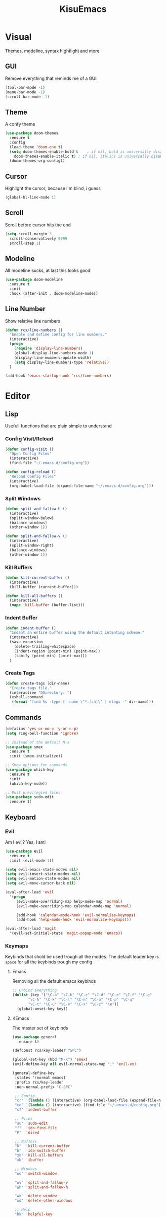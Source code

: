 #+title: KisuEmacs
[[./img/kisuemacs.png]]

* Visual
Themes, modeline, syntax hightlight and more
** GUI
Remove everything that reminds me of a GUI
#+BEGIN_SRC emacs-lisp
  (tool-bar-mode -1)
  (menu-bar-mode -1)
  (scroll-bar-mode -1)
#+END_SRC
** Theme
A confy theme
#+BEGIN_SRC emacs-lisp
  (use-package doom-themes
    :ensure t
    :config
    (load-theme 'doom-one t)
    (setq doom-themes-enable-bold t    ; if nil, bold is universally disabled
	  doom-themes-enable-italic t) ; if nil, italics is universally disabled
    (doom-themes-org-config))
#+END_SRC
** Cursor
Highlight the cursor, because i'm blind, i guess
#+BEGIN_SRC emacs-lisp
  (global-hl-line-mode 1)
#+END_SRC
** Scroll
Scroll before cursor hits the end
#+BEGIN_SRC emacs-lisp
  (setq scroll-margin 3
	scroll-conservatively 9999
	scroll-step 1)
#+END_SRC
** Modeline
All modeline sucks, at last this looks good
#+BEGIN_SRC emacs-lisp
  (use-package doom-modeline
    :ensure t
    :init
    :hook (after-init . doom-modeline-mode))
#+END_SRC
** Line Number
Show relative line numbers
#+BEGIN_SRC emacs-lisp
  (defun rcs/line-numbers ()
    "Enable and define config for line numbers."
    (interactive)
    (progn
      (require 'display-line-numbers)
      (global-display-line-numbers-mode 1)
      (display-line-numbers-update-width)
      (setq display-line-numbers-type 'relative))
    )

  (add-hook 'emacs-startup-hook 'rcs/line-numbers)
#+END_SRC
* Editor
** Lisp
Usefull functions that are plain simple to understand
*** Config Visit/Reload
#+BEGIN_SRC emacs-lisp
  (defun config-visit ()
    "Open Config Files"
    (interactive)
    (find-file "~/.emacs.d/config.org"))

  (defun config-reload ()
    "Reload Config Files"
    (interactive)
    (org-babel-load-file (expand-file-name "~/.emacs.d/config.org")))
#+END_SRC
*** Split Windows
#+BEGIN_SRC emacs-lisp
  (defun split-and-fallow-h ()
    (interactive)
    (split-window-below)
    (balance-windows)
    (other-window 1))

  (defun split-and-fallow-v ()
    (interactive)
    (split-window-right)
    (balance-windows)
    (other-window 1))
#+END_SRC
*** Kill Buffers
#+BEGIN_SRC emacs-lisp
  (defun kill-current-buffer ()
    (interactive)
    (kill-buffer (current-buffer)))

  (defun kill-all-buffers ()
    (interactive)
    (mapc 'kill-buffer (buffer-list)))
#+END_SRC
*** Indent Buffer
#+BEGIN_SRC emacs-lisp
  (defun indent-buffer ()
    "Indent an entire buffer using the default intenting scheme."
    (interactive)
    (save-excursion
      (delete-trailing-whitespace)
      (indent-region (point-min) (point-max))
      (tabify (point-min) (point-max)))
    )
#+END_SRC
*** Create Tags
#+BEGIN_SRC emacs-lisp
  (defun create-tags (dir-name)
    "Create tags file."
    (interactive "DDirectory: ")
    (eshell-command
     (format "find %s -type f -name \"*.[ch]\" | etags -" dir-name)))
#+END_SRC
** Commands
#+BEGIN_SRC emacs-lisp
  (defalias 'yes-or-no-p 'y-or-n-p)
  (setq ring-bell-function 'ignore)

  ;; Instead of the default M-x
  (use-package smex
    :ensure t
    :init (smex-initialize))

  ;; Show options for commands
  (use-package which-key
    :ensure t
    :init
    (which-key-mode))

  ;; Edit previlegied files
  (use-package sudo-edit
    :ensure t)
#+END_SRC
** Keyboard
*** Evil
Am I evil? Yes, I am!
#+BEGIN_SRC emacs-lisp
  (use-package evil
    :ensure t
    :init (evil-mode 1))

  (setq evil-emacs-state-modes nil)
  (setq evil-insert-state-modes nil)
  (setq evil-motion-state-modes nil)
  (setq evil-move-cursor-back nil)

  (eval-after-load 'evil
    '(progn
       (evil-make-overriding-map help-mode-map 'normal)
       (evil-make-overriding-map calendar-mode-map 'normal)

       (add-hook 'calendar-mode-hook 'evil-normalize-keymaps)
       (add-hook 'help-mode-hook 'evil-normalize-keymaps)))

  (eval-after-load 'magit
    '(evil-set-initial-state 'magit-popup-mode 'emacs))
#+END_SRC
*** Keymaps
Keybinds that shold be used trough all the modes.
The default leader key is =space= for all the keybinds trough my config
**** Emacs
Removing all the default emacs keybinds
#+BEGIN_SRC emacs-lisp
  ;; Unbind Everything
  (dolist (key '("\C-a" "\C-b" "\C-c" "\C-d" "\C-e" "\C-f" "\C-g"
		 "\C-h" "\C-k" "\C-l" "\C-n" "\C-o" "\C-p" "\C-q"
		 "\C-t" "\C-u" "\C-v" "\C-x" "\C-z" "\e"))
    (global-unset-key key))
#+END_SRC
**** KEmacs
The master set of keybinds
#+BEGIN_SRC emacs-lisp
  (use-package general
    :ensure t)

  (defconst rcs/key-leader "SPC")

  (global-set-key (kbd "M-x") 'smex)
  (evil-define-key nil evil-normal-state-map ";" 'evil-ex)

  (general-define-key
   :states '(normal emacs)
   :prefix rcs/key-leader
   :non-normal-prefix "C-SPC"

   ;; Config
   "cr" '(lambda () (interactive) (org-babel-load-file (expand-file-name "~/.emacs.d/config.org")))
   "ce" '(lambda () (interactive) (find-file "~/.emacs.d/config.org"))
   "cf" 'indent-buffer

   ;; Files
   "su" 'sudo-edit
   "f"	'ido-find-file
   "F"	'dired

   ;; Buffers
   "k"	'kill-current-buffer
   "b"	'ido-switch-buffer
   "xk" 'kill-all-buffers
   "xb" 'ibuffer

   ;; Windows
   "wo" 'switch-window

   "wv" 'split-and-fallow-v
   "wh" 'split-and-fallow-h

   "wk" 'delete-window
   "wd" 'delete-other-windows

   ;; Help
   "hk" 'helpful-key
   "hf" 'helpful-function
   "hx" 'describe-mode
   "ht" 'help-with-tutorial
   "hi" 'info
   "hy" 'yas-describe-tables
   "hm" 'x86-lookup

   ;; Magit
   "gg" 'magit
   )
#+END_SRC
** Navigation
*** I-DO
#+BEGIN_SRC emacs-lisp
  (setq ido-enable-flex-matching nil)
  (setq ido-create-new-buffer 'always)
  (setq ido-everywhere t)
  (ido-mode 1)

  (use-package ido-vertical-mode
    :ensure t
    :init
    (ido-vertical-mode 1))

  (setq ido-vertical-define-keys 'C-n-and-C-p-only)
#+END_SRC
*** Ibuffer
#+BEGIN_SRC emacs-lisp
  (add-hook 'ibuffer-mode-hook
	    (lambda ()
	      (ibuffer-auto-mode 1)
	      (ibuffer-switch-to-saved-filter-groups "default")))

  (setq ibuffer-expert t)
  (setq ibuffer-show-empty-filter-groups nil)

  (setq ibuffer-saved-filter-groups
	(quote (("default"
		 ("dired"
		  (mode . dired-mode))
		 ("programming"
		  (or
		   (mode . css-mode)
		   (mode . html-mode)
		   (mode . markdown-mode)
		   (mode . org-mode)
		   (mode . asm-mode)
		   (mode . c-mode)
		   (mode . prog-mode)))
		 ("planner"
		  (or
		   (name . "^\\**Calendar\\**$")
		   (name . "^diary$")
		   (mode . muse-mode)))
		 ("emacs"
		  (or
		   (name . "^\\**dashboard\\**$")
		   (name . "^\\**scratch\\**$")
		   (name . "^\\**Messages\\**$")
		   (name . "^\\**elfeed-log\\**$")))
		 ("feeds"
		  (or
		   (mode . message-mode)
		   (mode . bbdb-mode)
		   (mode . mail-mode)
		   (mode . gnus-group-mode)
		   (mode . gnus-summary-mode)
		   (mode . gnus-article-mode)
		   (name . "^\\.bbdb$")
		   (name . "^\\.newsrc-dribble")))))))
#+END_SRC
*** Swith Window
#+BEGIN_SRC emacs-lisp
  (use-package switch-window
    :ensure t
    :bind ([remap other-window] . switch-window)
    :config
    (setq switch-window-input-style 'minibuffer)
    (setq switch-window-increase 4)
    (setq switch-window-threshold 2))
#+END_SRC
** Startup Page
Dash as startup page
*** Start Page
#+BEGIN_SRC emacs-lisp
  (use-package projectile
    :ensure t
    :config
    (projectile-mode +1)
    (setq projectile-project-search-path '("~/Dev/Software"))
    (setq projectile-enable-caching t))

  (use-package page-break-lines
    :ensure t)

  (use-package dashboard
    :ensure t
    :config
    (dashboard-setup-startup-hook)
    (setq dashboard-startup-banner "~/.emacs.d/img/dashLogo.png")
    (setq dashboard-banner-logo-title "Welcome to the dark side")
    (setq dashboard-center-content t)
    (setq dashboard-show-shortcuts nil)
    (setq dashboard-items '((agenda . 5)
			    (recents  . 5)
			    (projects . 15))))
#+END_SRC
*** Keybinds
#+BEGIN_SRC emacs-lisp
  (general-define-key
   :states '(normal emacs)
   :keymaps 'dashboard-mode-map
   :prefix rcs/key-leader
   :non-normal-prefix "C-SPC"

   ;; Agenda
   "Aa" 'org-agenda
   "Am" 'calendar
   "Ad" 'diary
   )
#+END_SRC
** Backup/Autosave
#+BEGIN_SRC emacs-lisp
  (if (not (file-exists-p "~/.emacs.d/backups/"))
      (make-directory "~/.emacs.d/backups/" t))
  (setq backup-directory-alist `(("." . "~/.emacs.d/backups/")))
  (setq make-backup-files t		; backup of a file the first time it is saved.
	backup-by-copying t		; don't clobber symlinks
	version-control t			; version numbers for backup files
	delete-old-versions t		; delete excess backup files silently
	delete-by-moving-to-trash t
	kept-old-versions 6		; oldest versions to keep when a new numbered backup is made (default: 2)
	kept-new-versions 9		; newest versions to keep when a new numbered backup is made (default: 2)
	auto-save-default t		; auto-save every buffer that visits a file
	auto-save-timeout 20		; number of seconds idle time before auto-save (default: 30)
	auto-save-interval 200		; number of keystrokes between auto-saves (default: 300)
	)

  ;; Auto-save
  (if (not (file-exists-p "~/.emacs.d/autosaves/"))
      (make-directory "~/.emacs.d/autosaves/" t))
  (setq auto-save-file-name-transforms
	`((".*" "~/.emacs.d/autosaves/" t)))
#+END_SRC
** Encoding/text
#+BEGIN_SRC emacs-lisp
  ;; UTF-8
  (setq locale-coding-system 'utf-8)
  (set-terminal-coding-system 'utf-8)
  (set-keyboard-coding-system 'utf-8)
  (set-selection-coding-system 'utf-8)
  (prefer-coding-system 'utf-8)

  ;; Set font
  (add-to-list 'default-frame-alist '(font . "Hack-10" ))
#+END_SRC
* Programming
** Info
*** Git
#+BEGIN_SRC emacs-lisp
  (use-package magit
    :ensure t)

  (use-package evil-magit
    :ensure t)

  (use-package git-gutter+
    :ensure t
    :init (global-git-gutter+-mode +1))

  (use-package git-gutter-fringe+
    :ensure t
    :config
    (setq-default fringes-outside-margins t)
    (setq-default left-fringe-width  3)
    (setq-default right-fringe-width 0)

    (fringe-helper-define 'git-gutter-fr+-added nil
      "XXXXXXXX"
      "XXXXXXXX"
      "XXXXXXXX"
      "XXXXXXXX"
      "XXXXXXXX"
      "XXXXXXXX"
      "XXXXXXXX"
      "XXXXXXXX"
      "XXXXXXXX"
      "XXXXXXXX"
      "XXXXXXXX"
      "XXXXXXXX"
      "XXXXXXXX"
      "XXXXXXXX"
      "XXXXXXXX"
      "XXXXXXXX"
      "XXXXXXXX")

    (fringe-helper-define 'git-gutter-fr+-deleted nil
      "XXXXXXXX"
      "XXXXXXXX"
      "XXXXXXXX"
      "XXXXXXXX"
      "XXXXXXXX"
      "XXXXXXXX"
      "XXXXXXXX"
      "XXXXXXXX"
      "XXXXXXXX"
      "XXXXXXXX"
      "XXXXXXXX"
      "XXXXXXXX"
      "XXXXXXXX"
      "XXXXXXXX"
      "XXXXXXXX"
      "XXXXXXXX"
      "XXXXXXXX")

    (fringe-helper-define 'git-gutter-fr+-modified nil
      "XXXXXXXX"
      "XXXXXXXX"
      "XXXXXXXX"
      "XXXXXXXX"
      "XXXXXXXX"
      "XXXXXXXX"
      "XXXXXXXX"
      "XXXXXXXX"
      "XXXXXXXX"
      "XXXXXXXX"
      "XXXXXXXX"
      "XXXXXXXX"
      "XXXXXXXX"
      "XXXXXXXX"
      "XXXXXXXX"
      "XXXXXXXX"
      "XXXXXXXX"))
#+END_SRC
*** Docs
#+BEGIN_SRC emacs-lisp
  (use-package eldoc
    :ensure t
    :diminish eldoc-mode
    :init (add-hook 'company-mode-hook 'eldoc-mode))

  (use-package x86-lookup
    :ensure t
    :config
    (setq x86-lookup-pdf "~/Documents/Programming/C/Reference/Intel_x86_64_Manual.pdf"))

  (use-package helpful
    :ensure t)

  ;; Fix the keybinds for helpful
  (eval-after-load 'evil
    '(progn
       (evil-make-overriding-map helpful-mode-map 'normal)
       (add-hook 'helpful-mode-hook 'evil-normalize-keymaps)))
#+END_SRC
*** Linters
#+BEGIN_SRC emacs-lisp
  (use-package flycheck
    :ensure t
    :init (global-flycheck-mode t)
    :config
    (setq flycheck-clang-language-standard "gnu99"))

  (use-package ledger-mode
    :ensure t)

  (use-package flycheck-ledger
    :ensure t)
#+END_SRC
*** Highlighting
#+BEGIN_SRC emacs-lisp
  (use-package whitespace
    :ensure t
    :config
    (setq whitespace-line-column 80) ;; limit line length
    (setq whitespace-style '(face lines-tail))

    (add-hook 'prog-mode-hook 'whitespace-mode)
    (whitespace-mode 1))

  (use-package hl-todo
    :ensure t
    :config
    (global-hl-todo-mode t))
#+END_SRC
** Modes
*** Org
**** Geral
#+BEGIN_SRC emacs-lisp
  (setq org-ellipsis " ")
  (setq org-src-fontify-natively t)
  (setq org-src-tab-acts-natively t)
  (setq org-export-with-smart-quotes t)
  (setq org-src-window-setup 'current-window)
  (add-hook 'org-mode-hook 'org-indent-mode)

  (setq org-todo-keywords
	'((sequence "TODO" "IN-PROGRESS" "WAITING" "DONE")))

  (use-package org-bullets
    :ensure t
    :config
    (add-hook 'org-mode-hook(lambda () (org-bullets-mode))))
#+END_SRC
**** Babel
#+BEGIN_SRC emacs-lisp
  (setq org-confirm-babel-evaluate nil)
  (setq org-ditaa-jar-path "/usr/share/java/ditaa/ditaa-0.11.jar")

  (org-babel-do-load-languages
   'org-babel-load-languages
   '((R . t)
     (latex . t)
     (C . t)
     (ditaa . t)
     (shell . t)))
#+END_SRC
**** Agenda
#+BEGIN_SRC emacs-lisp
  (setq org-agenda-files (quote ("~/Agenda/Index.org")))

  (setq view-diary-entries-initially t
	mark-diary-entries-in-calendar t
	number-of-diary-entries 7)
  (add-hook 'diary-display-hook 'fancy-diary-display)
  (add-hook 'today-visible-calendar-hook 'calendar-mark-today)

  (defun alt-clean-equal-signs ()
    "This function makes lines of = signs invisible."
    (goto-char (point-min))
    (let ((state buffer-read-only))
      (when state (setq buffer-read-only nil))
      (while (not (eobp))
	(search-forward-regexp "^=+$" nil 'move)
	(add-text-properties (match-beginning 0)
			     (match-end 0)
			     '(invisible t)))
      (when state (setq buffer-read-only t))))

  (add-hook 'fancy-diary-display-mode-hook
	    '(lambda ()
	       (alt-clean-equal-signs)))
#+END_SRC
**** Exports
#+BEGIN_SRC emacs-lisp
  (use-package ox-twbs
    :ensure t)

  (setq org-latex-pdf-process
        '("pdflatex -shell-escape -interaction nonstopmode -output-directory %o %f"
          "pdflatex -shell-escape -interaction nonstopmode -output-directory %o %f"
          "pdflatex -shell-escape -interaction nonstopmode -output-directory %o %f"))
#+END_SRC
**** Keybinds
#+BEGIN_SRC emacs-lisp
  (general-define-key
   :states '(normal)
   :keymaps 'org-mode-map
   :prefix rcs/key-leader
   :non-normal-prefix "C-SPC"
   "e"	'eval-last-sexp

   "E" 'org-babel-execute-src-block
   "oa" 'org-agenda
   "oe" 'org-export-dispatch
   "op" 'org-latex-export-to-pdf
   "o[" 'org-agenda-file-to-front
   "o]" 'org-remove-file
   "o." 'org-agenda-time-stamp
   "oc."'org-time-stamp
   "od" 'org-deadline
   "os" 'org-schedule
   "'" 'org-edit-special
   )

  (general-define-key
   :states '(normal)
   :keymaps 'emacs-lisp-mode-map
   :prefix rcs/key-leader
   :non-normal-prefix "C-SPC"

   "e"	'eval-last-sexp
   "'" 'org-edit-src-exit
   )
#+END_SRC
**** Snippets
#+BEGIN_SRC emacs-lisp
  (add-to-list 'org-structure-template-alist
	       '("el" "#+BEGIN_SRC emacs-lisp\n?\n#+END_SRC"))
#+END_SRC
*** C
Specific configurations for C programming.
**** Pairs
#+BEGIN_SRC emacs-lisp
  (defun c/lisp-pair-mode ()
    (if (derived-mode-p 'c-mode)
	(setq electric-pair-pairs '(
				    (?\( . ?\))
				    (?\[ . ?\])
				    (?\{ . ?\})
				    (?\" . ?\")
				    (?\' . ?\')
				    ))
      (setq electric-pair-pairs '((?\( . ?\))))))

  (add-hook 'c-mode #'c/lisp-pair-mode)
  (electric-pair-mode t)
#+END_SRC
**** Keybinds
#+BEGIN_SRC emacs-lisp
  (general-def
    :states '(normal)
    :keymaps 'c-mode-map
    :prefix rcs/key-leader
    :non-normal-prefix "C-SPC"
    "cc" 'projectile-compile-project
    "ct" 'create-tags
    )

  (general-def
    :states '(normal)
    :keymaps 'c-mode-map
    "<f12>" 'recompile
    )
#+END_SRC
**** Indentation
Tabs are truth
#+BEGIN_SRC emacs-lisp
  (setq c-default-style "linux")
  (setq-default tab-always-indent t)
  (setq-default indent-tabs-mode t)
  (setq-default c-basic-offset 8)
  (setq-default tab-width 8)
#+END_SRC
**** Compilation
Shows if the compilation succeded or failed in the minibuffer
#+BEGIN_SRC emacs-lisp
  (defun brian-compile-finish (buffer outstr)
    (unless (string-match "finished" outstr)
      (switch-to-buffer-other-window buffer))
    t)

  (setq compilation-finish-functions 'brian-compile-finish)

  (require 'cl)

  (defadvice compilation-start
      (around inhibit-display
	      (command &optional mode name-function highlight-regexp))
    (if (not (string-match "^\\(find\\|grep\\)" command))
	(cl-flet ((display-buffer)
		  (set-window-point)
		  (goto-char))
	  (fset 'display-buffer 'ignore)
	  (fset 'goto-char 'ignore)
	  (fset 'set-window-point 'ignore)
	  (save-window-excursion
	    ad-do-it))
      ad-do-it))

  (ad-activate 'compilation-start)
#+END_SRC
** Auto Completion
*** Code
Keep good company
#+BEGIN_SRC emacs-lisp
  (use-package company
    :ensure t
    :config
    (add-hook 'after-init-hook 'global-company-mode)
    (setq company-idle-delay 0)
    (setq company-minimum-prefix-lenght 3)
    :preface
    ;; enable yasnippet everywhere
    (defvar company-mode/enable-yas t
      "Enable yasnippet for all backends.")
    (defun company-mode/backend-with-yas (backend)
      (if (or
	   (not company-mode/enable-yas)
	   (and (listp backend) (member 'company-yasnippet backend)))
	  backend
	(append (if (consp backend) backend (list backend))
		'(:with company-yasnippet)))))

  (with-eval-after-load 'company
    (define-key company-active-map (kbd "M-n") 'nil)
    (define-key company-active-map (kbd "M-p") 'nil)
    (define-key company-active-map (kbd "C-n") 'company-select-next)
    (define-key company-active-map (kbd "C-p") 'company-select-previous)
    (add-hook 'c++-mode-hook 'company-mode)
    (add-hook 'c-mode-hook 'company-mode))

  ;; Backend for C/C++ autocompletion
  (use-package irony
    :ensure t
    :config
    (add-hook 'c++-mode-hook 'irony-mode)
    (add-hook 'c-mode-hook 'irony-mode)
    (add-hook 'irony-mode-hook 'irony-cdb-autosetup-compile-options))

  ;;Integration for company and irony
  (use-package company-irony
    :ensure t
    :config
    (require 'company)
    (add-to-list 'company-backends 'company-irony)
    (add-to-list 'company-backends 'company-c-headers))
#+END_SRC
*** Snippets
#+BEGIN_SRC emacs-lisp
  (use-package yasnippet
    :ensure t
    :init (yas-global-mode t)
    :config
    (use-package yasnippet-snippets
      :ensure t)
    (yas-reload-all))
#+END_SRC
